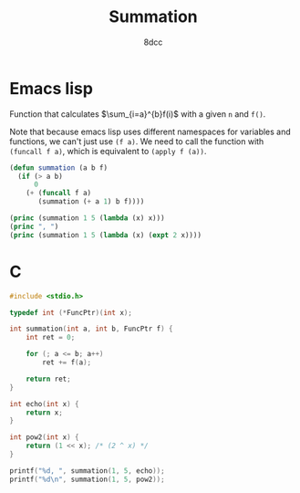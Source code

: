 #+title: Summation
#+options: toc:nil
#+property: header-args:emacs-lisp :tangle summation.el
#+property: header-args:C :tangle summation.c
#+author: 8dcc

* Emacs lisp

Function that calculates \(\sum_{i=a}^{b}f(i)\) with a given =n= and =f()=.

Note that because emacs lisp uses different namespaces for variables and
functions, we can't just use =(f a)=. We need to call the function with
=(funcall f a)=, which is equivalent to =(apply f (a))=.

#+begin_src emacs-lisp :results output
(defun summation (a b f)
  (if (> a b)
      0
    (+ (funcall f a)
       (summation (+ a 1) b f))))

(princ (summation 1 5 (lambda (x) x)))
(princ ", ")
(princ (summation 1 5 (lambda (x) (expt 2 x))))
#+end_src

#+RESULTS:
: 15, 62

* C

#+begin_src C :results output
#include <stdio.h>

typedef int (*FuncPtr)(int x);

int summation(int a, int b, FuncPtr f) {
    int ret = 0;

    for (; a <= b; a++)
        ret += f(a);

    return ret;
}

int echo(int x) {
    return x;
}

int pow2(int x) {
    return (1 << x); /* (2 ^ x) */
}

printf("%d, ", summation(1, 5, echo));
printf("%d\n", summation(1, 5, pow2));
#+end_src

#+RESULTS:
: 15, 62
